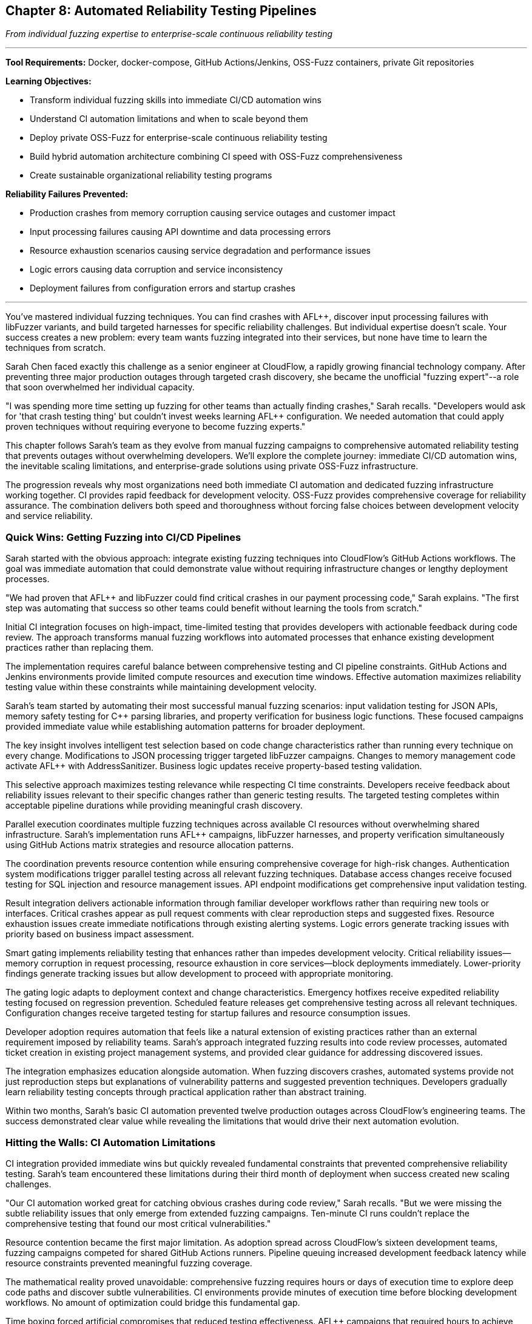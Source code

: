 :pp: {plus}{plus}

== Chapter 8: Automated Reliability Testing Pipelines

_From individual fuzzing expertise to enterprise-scale continuous reliability testing_

'''

*Tool Requirements:* Docker, docker-compose, GitHub Actions/Jenkins, OSS-Fuzz containers, private Git repositories

*Learning Objectives:*

* Transform individual fuzzing skills into immediate CI/CD automation wins
* Understand CI automation limitations and when to scale beyond them
* Deploy private OSS-Fuzz for enterprise-scale continuous reliability testing
* Build hybrid automation architecture combining CI speed with OSS-Fuzz comprehensiveness
* Create sustainable organizational reliability testing programs

*Reliability Failures Prevented:*

* Production crashes from memory corruption causing service outages and customer impact
* Input processing failures causing API downtime and data processing errors
* Resource exhaustion scenarios causing service degradation and performance issues
* Logic errors causing data corruption and service inconsistency
* Deployment failures from configuration errors and startup crashes

'''

You've mastered individual fuzzing techniques. You can find crashes with AFL{pp}, discover input processing failures with libFuzzer variants, and build targeted harnesses for specific reliability challenges. But individual expertise doesn't scale. Your success creates a new problem: every team wants fuzzing integrated into their services, but none have time to learn the techniques from scratch.

Sarah Chen faced exactly this challenge as a senior engineer at CloudFlow, a rapidly growing financial technology company. After preventing three major production outages through targeted crash discovery, she became the unofficial "fuzzing expert"--a role that soon overwhelmed her individual capacity.

"I was spending more time setting up fuzzing for other teams than actually finding crashes," Sarah recalls. "Developers would ask for 'that crash testing thing' but couldn't invest weeks learning AFL{pp} configuration. We needed automation that could apply proven techniques without requiring everyone to become fuzzing experts."

This chapter follows Sarah's team as they evolve from manual fuzzing campaigns to comprehensive automated reliability testing that prevents outages without overwhelming developers. We'll explore the complete journey: immediate CI/CD automation wins, the inevitable scaling limitations, and enterprise-grade solutions using private OSS-Fuzz infrastructure.

The progression reveals why most organizations need both immediate CI automation and dedicated fuzzing infrastructure working together. CI provides rapid feedback for development velocity. OSS-Fuzz provides comprehensive coverage for reliability assurance. The combination delivers both speed and thoroughness without forcing false choices between development velocity and service reliability.

=== Quick Wins: Getting Fuzzing into CI/CD Pipelines

Sarah started with the obvious approach: integrate existing fuzzing techniques into CloudFlow's GitHub Actions workflows. The goal was immediate automation that could demonstrate value without requiring infrastructure changes or lengthy deployment processes.

"We had proven that AFL{pp} and libFuzzer could find critical crashes in our payment processing code," Sarah explains. "The first step was automating that success so other teams could benefit without learning the tools from scratch."

Initial CI integration focuses on high-impact, time-limited testing that provides developers with actionable feedback during code review. The approach transforms manual fuzzing workflows into automated processes that enhance existing development practices rather than replacing them.

The implementation requires careful balance between comprehensive testing and CI pipeline constraints. GitHub Actions and Jenkins environments provide limited compute resources and execution time windows. Effective automation maximizes reliability testing value within these constraints while maintaining development velocity.

Sarah's team started by automating their most successful manual fuzzing scenarios: input validation testing for JSON APIs, memory safety testing for C{pp} parsing libraries, and property verification for business logic functions. These focused campaigns provided immediate value while establishing automation patterns for broader deployment.

[PLACEHOLDER:CODE Basic_CI_Integration. GitHub Actions workflow showing how to integrate AFL{pp}, libFuzzer, and property-based testing into CI pipelines with appropriate time limits and resource management. Purpose: Provide immediate starting point for teams wanting CI fuzzing automation. Value: High. Instructions: Complete GitHub Actions YAML with parallel fuzzing jobs, intelligent test selection based on code changes, and developer-friendly result reporting.]

The key insight involves intelligent test selection based on code change characteristics rather than running every technique on every change. Modifications to JSON processing trigger targeted libFuzzer campaigns. Changes to memory management code activate AFL{pp} with AddressSanitizer. Business logic updates receive property-based testing validation.

This selective approach maximizes testing relevance while respecting CI time constraints. Developers receive feedback about reliability issues relevant to their specific changes rather than generic testing results. The targeted testing completes within acceptable pipeline durations while providing meaningful crash discovery.

Parallel execution coordinates multiple fuzzing techniques across available CI resources without overwhelming shared infrastructure. Sarah's implementation runs AFL{pp} campaigns, libFuzzer harnesses, and property verification simultaneously using GitHub Actions matrix strategies and resource allocation patterns.

The coordination prevents resource contention while ensuring comprehensive coverage for high-risk changes. Authentication system modifications trigger parallel testing across all relevant fuzzing techniques. Database access changes receive focused testing for SQL injection and resource management issues. API endpoint modifications get comprehensive input validation testing.

Result integration delivers actionable information through familiar developer workflows rather than requiring new tools or interfaces. Critical crashes appear as pull request comments with clear reproduction steps and suggested fixes. Resource exhaustion issues create immediate notifications through existing alerting systems. Logic errors generate tracking issues with priority based on business impact assessment.

Smart gating implements reliability testing that enhances rather than impedes development velocity. Critical reliability issues--memory corruption in request processing, resource exhaustion in core services--block deployments immediately. Lower-priority findings generate tracking issues but allow development to proceed with appropriate monitoring.

The gating logic adapts to deployment context and change characteristics. Emergency hotfixes receive expedited reliability testing focused on regression prevention. Scheduled feature releases get comprehensive testing across all relevant techniques. Configuration changes receive targeted testing for startup failures and resource consumption issues.

[PLACEHOLDER:CODE Smart_Gating_Logic. Configuration showing how to implement intelligent deployment gating that blocks critical reliability issues while maintaining development velocity for lower-priority findings. Purpose: Demonstrate practical balance between reliability assurance and development speed. Value: High. Instructions: Pipeline configuration with conditional logic, severity assessment, and escalation paths that adapt to different deployment contexts.]

Developer adoption requires automation that feels like a natural extension of existing practices rather than an external requirement imposed by reliability teams. Sarah's approach integrated fuzzing results into code review processes, automated ticket creation in existing project management systems, and provided clear guidance for addressing discovered issues.

The integration emphasizes education alongside automation. When fuzzing discovers crashes, automated systems provide not just reproduction steps but explanations of vulnerability patterns and suggested prevention techniques. Developers gradually learn reliability testing concepts through practical application rather than abstract training.

Within two months, Sarah's basic CI automation prevented twelve production outages across CloudFlow's engineering teams. The success demonstrated clear value while revealing the limitations that would drive their next automation evolution.

=== Hitting the Walls: CI Automation Limitations

CI integration provided immediate wins but quickly revealed fundamental constraints that prevented comprehensive reliability testing. Sarah's team encountered these limitations during their third month of deployment when success created new scaling challenges.

"Our CI automation worked great for catching obvious crashes during code review," Sarah recalls. "But we were missing the subtle reliability issues that only emerge from extended fuzzing campaigns. Ten-minute CI runs couldn't replace the comprehensive testing that found our most critical vulnerabilities."

Resource contention became the first major limitation. As adoption spread across CloudFlow's sixteen development teams, fuzzing campaigns competed for shared GitHub Actions runners. Pipeline queuing increased development feedback latency while resource constraints prevented meaningful fuzzing coverage.

The mathematical reality proved unavoidable: comprehensive fuzzing requires hours or days of execution time to explore deep code paths and discover subtle vulnerabilities. CI environments provide minutes of execution time before blocking development workflows. No amount of optimization could bridge this fundamental gap.

Time boxing forced artificial compromises that reduced testing effectiveness. AFL{pp} campaigns that required hours to achieve meaningful coverage got terminated after five minutes. Property-based testing that needed thousands of test cases got limited to hundreds. LibFuzzer harnesses that would discover crashes after extended execution never reached their effective operating duration.

These constraints meant CI automation caught simple crashes--buffer overflows triggered by malformed JSON, obvious null pointer dereferences, basic property violations--but missed the complex reliability issues that caused CloudFlow's most serious production incidents.

Cross-service coordination revealed another fundamental limitation. CloudFlow's microservice architecture required reliability testing that spanned service boundaries and simulated realistic distributed system scenarios. CI environments couldn't orchestrate the complex testing scenarios needed to discover integration failures and cascading reliability issues.

"We realized that individual service testing was missing the failures that emerged from service interactions under stress," Sarah explains. "Our payment processing service looked reliable in isolation, but failed when the authentication service experienced resource exhaustion. CI couldn't simulate these distributed failure scenarios."

The coordination challenges extended beyond technical limitations to organizational complexity. Different teams used different CI systems--some GitHub Actions, others Jenkins, a few GitLab CI. Coordinating fuzzing campaigns across heterogeneous CI infrastructure required manual effort that didn't scale across CloudFlow's growing engineering organization.

[PLACEHOLDER:DIAGRAM CI_Limitations_Analysis. Visual representation showing resource contention, time constraints, and coordination challenges that prevent comprehensive reliability testing in CI environments. Purpose: Illustrate why CI automation alone cannot provide enterprise-scale reliability testing. Value: Medium. Instructions: Diagram showing CI resource conflicts, time constraints vs effective fuzzing duration, and coordination complexity across multiple services and CI systems.]

Coverage gaps became apparent through incident analysis. Production outages continued occurring from reliability issues that CI automation should have discovered but missed due to resource and time constraints. The gaps fell into predictable patterns: algorithmic complexity vulnerabilities requiring extended input generation, race conditions needing sustained load testing, and resource exhaustion scenarios requiring long-running campaigns.

Cost optimization pressures created additional constraints. Extended CI execution increased compute costs while blocking runner availability for other teams. Management questioned the return on investment when fuzzing campaigns consumed expensive CI resources without proportional reliability improvement.

These limitations didn't invalidate CI automation--the immediate feedback and development workflow integration provided clear value. But comprehensive reliability testing required different infrastructure designed specifically for extended fuzzing campaigns without CI environment constraints.

Sarah's team needed enterprise-scale fuzzing infrastructure that could operate independently of development CI/CD pipelines while integrating seamlessly with existing automation. The solution would combine CI automation for immediate feedback with dedicated fuzzing infrastructure for comprehensive coverage.

=== Enterprise Scale: Private OSS-Fuzz Infrastructure

The limitations of CI-constrained fuzzing led Sarah's team to investigate enterprise-scale solutions that could provide comprehensive reliability testing without the resource and time constraints that hampered their CI automation. They discovered that major technology companies solve this challenge through dedicated fuzzing infrastructure, primarily using Google's OSS-Fuzz platform adapted for private repositories.

"We realized that Google, Microsoft, and other large-scale operations don't run their comprehensive fuzzing in CI pipelines," Sarah explains. "They use dedicated infrastructure designed specifically for extended fuzzing campaigns. OSS-Fuzz provides that infrastructure in a form we can deploy privately."

OSS-Fuzz represents a fundamentally different approach to fuzzing automation: instead of time-limited testing within development constraints, it provides continuous, resource-unlimited fuzzing campaigns that operate independently of development velocity requirements. Private OSS-Fuzz deployment enables organizations to leverage Google's proven fuzzing infrastructure for their proprietary codebases.

The architecture addresses every limitation that constrained CI automation. Dedicated compute resources eliminate resource contention with development workflows. Unlimited execution time enables comprehensive coverage of deep code paths and complex scenarios. Centralized coordination orchestrates fuzzing across multiple repositories and service dependencies without CI system heterogeneity constraints.

Private deployment requires infrastructure setup that balances automation benefits with operational complexity. Sarah's team designed their OSS-Fuzz deployment to integrate with CloudFlow's existing infrastructure--Docker orchestration, monitoring systems, result storage--while maintaining the platform's built-in capabilities for campaign management and result correlation.

[PLACEHOLDER:CODE OSS_Fuzz_Private_Setup. Complete configuration for deploying private OSS-Fuzz infrastructure including Docker configurations, build scripts, and integration with existing monitoring and alerting systems. Purpose: Provide practical deployment guide for organizations wanting
